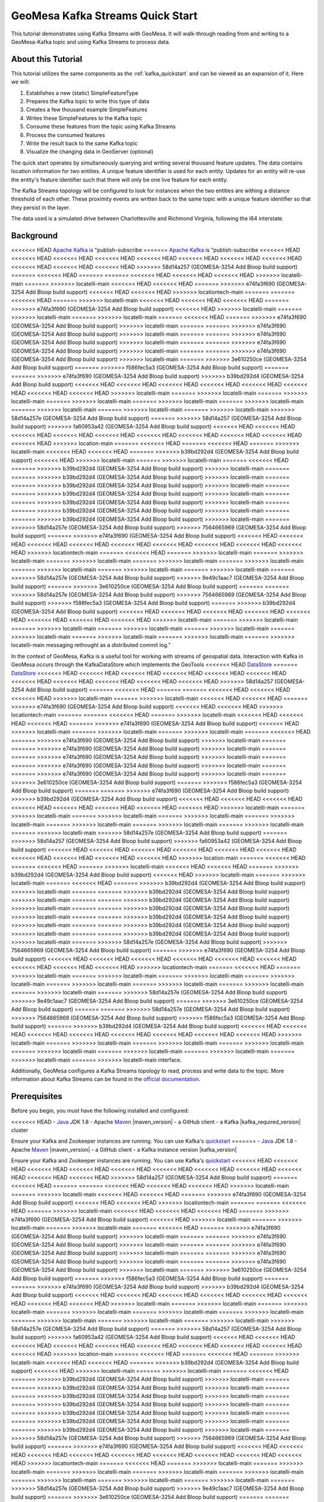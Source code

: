 GeoMesa Kafka Streams Quick Start
=================================

This tutorial demonstrates using Kafka Streams with GeoMesa. It will walk-through reading from and writing to a
GeoMesa-Kafka topic and using Kafka Streams to process data.

About this Tutorial
-------------------

This tutorial utilizes the same components as the :ref:`kafka_quickstart` and can be viewed as an expansion of it. Here
we will:

1. Establishes a new (static) SimpleFeatureType
2. Prepares the Kafka topic to write this type of data
3. Creates a few thousand example SimpleFeatures
4. Writes these SimpleFeatures to the Kafka topic
5. Consume these features from the topic using Kafka Streams
6. Process the consumed features
7. Write the result back to the same Kafka topic
8. Visualize the changing data in GeoServer (optional)

The quick start operates by simultaneously querying and writing several thousand feature updates. The data contains
location information for two entities. A unique feature identifier is used for each entity. Updates for an entity will
re-use the entity's feature identifier such that there will only be one live feature for each entity.

The Kafka Streams topology will be configured to look for instances when the two entities are withing a distance
threshold of each other. These proximity events are written back to the same topic with a unique feature identifier so
that they persist in the layer.

The data used is a simulated drive between Charlottesville and Richmond Virginia, following the I64 interstate.

Background
----------

<<<<<<< HEAD
`Apache Kafka <https://kafka.apache.org/>`__ is "publish-subscribe
=======
`Apache Kafka <http://kafka.apache.org/>`__ is "publish-subscribe
<<<<<<< HEAD
<<<<<<< HEAD
<<<<<<< HEAD
<<<<<<< HEAD
<<<<<<< HEAD
<<<<<<< HEAD
<<<<<<< HEAD
<<<<<<< HEAD
<<<<<<< HEAD
<<<<<<< HEAD
<<<<<<< HEAD
>>>>>>> 58d14a257 (GEOMESA-3254 Add Bloop build support)
=======
<<<<<<< HEAD
=======
=======
<<<<<<< HEAD
<<<<<<< HEAD
<<<<<<< HEAD
>>>>>>> locatelli-main
=======
>>>>>>> locatelli-main
<<<<<<< HEAD
<<<<<<< HEAD
=======
>>>>>>> e74fa3f690 (GEOMESA-3254 Add Bloop build support)
<<<<<<< HEAD
<<<<<<< HEAD
>>>>>>> locationtech-main
=======
=======
<<<<<<< HEAD
=======
>>>>>>> locatelli-main
<<<<<<< HEAD
<<<<<<< HEAD
<<<<<<< HEAD
=======
>>>>>>> e74fa3f690 (GEOMESA-3254 Add Bloop build support)
<<<<<<< HEAD
>>>>>>> locatelli-main
=======
>>>>>>> locatelli-main
=======
>>>>>>> locatelli-main
=======
<<<<<<< HEAD
=======
>>>>>>> e74fa3f690 (GEOMESA-3254 Add Bloop build support)
>>>>>>> locatelli-main
=======
=======
>>>>>>> e74fa3f690 (GEOMESA-3254 Add Bloop build support)
>>>>>>> locatelli-main
=======
=======
>>>>>>> e74fa3f690 (GEOMESA-3254 Add Bloop build support)
>>>>>>> locatelli-main
=======
=======
>>>>>>> e74fa3f690 (GEOMESA-3254 Add Bloop build support)
>>>>>>> locatelli-main
=======
=======
>>>>>>> e74fa3f690 (GEOMESA-3254 Add Bloop build support)
>>>>>>> locatelli-main
=======
>>>>>>> 3e610250ce (GEOMESA-3254 Add Bloop build support)
=======
>>>>>>> f586fec5a3 (GEOMESA-3254 Add Bloop build support)
=======
=======
>>>>>>> e74fa3f690 (GEOMESA-3254 Add Bloop build support)
>>>>>>> b39bd292d4 (GEOMESA-3254 Add Bloop build support)
<<<<<<< HEAD
<<<<<<< HEAD
<<<<<<< HEAD
<<<<<<< HEAD
<<<<<<< HEAD
<<<<<<< HEAD
<<<<<<< HEAD
<<<<<<< HEAD
>>>>>>> locatelli-main
=======
>>>>>>> locatelli-main
=======
>>>>>>> locatelli-main
=======
>>>>>>> locatelli-main
=======
>>>>>>> locatelli-main
=======
>>>>>>> locatelli-main
=======
>>>>>>> locatelli-main
=======
>>>>>>> locatelli-main
=======
>>>>>>> locatelli-main
>>>>>>> 58d14a257e (GEOMESA-3254 Add Bloop build support)
=======
>>>>>>> 58d14a257 (GEOMESA-3254 Add Bloop build support)
>>>>>>> fa60953a42 (GEOMESA-3254 Add Bloop build support)
<<<<<<< HEAD
<<<<<<< HEAD
<<<<<<< HEAD
<<<<<<< HEAD
<<<<<<< HEAD
<<<<<<< HEAD
<<<<<<< HEAD
<<<<<<< HEAD
<<<<<<< HEAD
<<<<<<< HEAD
>>>>>>> location-main
=======
<<<<<<< HEAD
=======
<<<<<<< HEAD
=======
>>>>>>> locatelli-main
<<<<<<< HEAD
<<<<<<< HEAD
=======
>>>>>>> b39bd292d4 (GEOMESA-3254 Add Bloop build support)
<<<<<<< HEAD
>>>>>>> locatelli-main
=======
>>>>>>> locatelli-main
=======
<<<<<<< HEAD
=======
>>>>>>> b39bd292d4 (GEOMESA-3254 Add Bloop build support)
>>>>>>> locatelli-main
=======
=======
>>>>>>> b39bd292d4 (GEOMESA-3254 Add Bloop build support)
>>>>>>> locatelli-main
=======
=======
>>>>>>> b39bd292d4 (GEOMESA-3254 Add Bloop build support)
>>>>>>> locatelli-main
=======
=======
>>>>>>> b39bd292d4 (GEOMESA-3254 Add Bloop build support)
>>>>>>> locatelli-main
=======
=======
>>>>>>> b39bd292d4 (GEOMESA-3254 Add Bloop build support)
>>>>>>> locatelli-main
=======
=======
>>>>>>> b39bd292d4 (GEOMESA-3254 Add Bloop build support)
>>>>>>> locatelli-main
=======
=======
>>>>>>> b39bd292d4 (GEOMESA-3254 Add Bloop build support)
>>>>>>> locatelli-main
=======
>>>>>>> 58d14a257e (GEOMESA-3254 Add Bloop build support)
>>>>>>> 7564665969 (GEOMESA-3254 Add Bloop build support)
=======
>>>>>>> e74fa3f690 (GEOMESA-3254 Add Bloop build support)
<<<<<<< HEAD
<<<<<<< HEAD
<<<<<<< HEAD
<<<<<<< HEAD
<<<<<<< HEAD
<<<<<<< HEAD
<<<<<<< HEAD
<<<<<<< HEAD
<<<<<<< HEAD
>>>>>>> locationtech-main
=======
<<<<<<< HEAD
=======
>>>>>>> locatelli-main
=======
>>>>>>> locatelli-main
=======
>>>>>>> locatelli-main
=======
>>>>>>> locatelli-main
=======
>>>>>>> locatelli-main
=======
>>>>>>> locatelli-main
=======
>>>>>>> locatelli-main
=======
>>>>>>> locatelli-main
=======
>>>>>>> 58d14a257e (GEOMESA-3254 Add Bloop build support)
>>>>>>> 9e49c1aac7 (GEOMESA-3254 Add Bloop build support)
=======
>>>>>>> 3e610250ce (GEOMESA-3254 Add Bloop build support)
=======
=======
>>>>>>> 58d14a257e (GEOMESA-3254 Add Bloop build support)
>>>>>>> 7564665969 (GEOMESA-3254 Add Bloop build support)
>>>>>>> f586fec5a3 (GEOMESA-3254 Add Bloop build support)
=======
>>>>>>> b39bd292d4 (GEOMESA-3254 Add Bloop build support)
<<<<<<< HEAD
<<<<<<< HEAD
<<<<<<< HEAD
<<<<<<< HEAD
<<<<<<< HEAD
<<<<<<< HEAD
<<<<<<< HEAD
<<<<<<< HEAD
>>>>>>> locatelli-main
=======
>>>>>>> locatelli-main
=======
>>>>>>> locatelli-main
=======
>>>>>>> locatelli-main
=======
>>>>>>> locatelli-main
=======
>>>>>>> locatelli-main
=======
>>>>>>> locatelli-main
=======
>>>>>>> locatelli-main
=======
>>>>>>> locatelli-main
messaging rethought as a distributed commit log."

In the context of GeoMesa, Kafka is a useful tool for working with
streams of geospatial data. Interaction with Kafka in GeoMesa occurs
through the KafkaDataStore which implements the GeoTools
<<<<<<< HEAD
`DataStore <https://docs.geotools.org/latest/userguide/library/data/datastore.html>`__
=======
`DataStore <http://docs.geotools.org/latest/userguide/library/data/datastore.html>`__
<<<<<<< HEAD
<<<<<<< HEAD
<<<<<<< HEAD
<<<<<<< HEAD
<<<<<<< HEAD
<<<<<<< HEAD
<<<<<<< HEAD
<<<<<<< HEAD
<<<<<<< HEAD
<<<<<<< HEAD
<<<<<<< HEAD
>>>>>>> 58d14a257 (GEOMESA-3254 Add Bloop build support)
=======
<<<<<<< HEAD
=======
=======
<<<<<<< HEAD
<<<<<<< HEAD
<<<<<<< HEAD
>>>>>>> locatelli-main
=======
>>>>>>> locatelli-main
<<<<<<< HEAD
<<<<<<< HEAD
=======
>>>>>>> e74fa3f690 (GEOMESA-3254 Add Bloop build support)
<<<<<<< HEAD
<<<<<<< HEAD
>>>>>>> locationtech-main
=======
=======
<<<<<<< HEAD
=======
>>>>>>> locatelli-main
<<<<<<< HEAD
<<<<<<< HEAD
<<<<<<< HEAD
=======
>>>>>>> e74fa3f690 (GEOMESA-3254 Add Bloop build support)
<<<<<<< HEAD
>>>>>>> locatelli-main
=======
>>>>>>> locatelli-main
=======
>>>>>>> locatelli-main
=======
<<<<<<< HEAD
=======
>>>>>>> e74fa3f690 (GEOMESA-3254 Add Bloop build support)
>>>>>>> locatelli-main
=======
=======
>>>>>>> e74fa3f690 (GEOMESA-3254 Add Bloop build support)
>>>>>>> locatelli-main
=======
=======
>>>>>>> e74fa3f690 (GEOMESA-3254 Add Bloop build support)
>>>>>>> locatelli-main
=======
=======
>>>>>>> e74fa3f690 (GEOMESA-3254 Add Bloop build support)
>>>>>>> locatelli-main
=======
=======
>>>>>>> e74fa3f690 (GEOMESA-3254 Add Bloop build support)
>>>>>>> locatelli-main
=======
>>>>>>> 3e610250ce (GEOMESA-3254 Add Bloop build support)
=======
>>>>>>> f586fec5a3 (GEOMESA-3254 Add Bloop build support)
=======
=======
>>>>>>> e74fa3f690 (GEOMESA-3254 Add Bloop build support)
>>>>>>> b39bd292d4 (GEOMESA-3254 Add Bloop build support)
<<<<<<< HEAD
<<<<<<< HEAD
<<<<<<< HEAD
<<<<<<< HEAD
<<<<<<< HEAD
<<<<<<< HEAD
<<<<<<< HEAD
<<<<<<< HEAD
>>>>>>> locatelli-main
=======
>>>>>>> locatelli-main
=======
>>>>>>> locatelli-main
=======
>>>>>>> locatelli-main
=======
>>>>>>> locatelli-main
=======
>>>>>>> locatelli-main
=======
>>>>>>> locatelli-main
=======
>>>>>>> locatelli-main
=======
>>>>>>> locatelli-main
>>>>>>> 58d14a257e (GEOMESA-3254 Add Bloop build support)
=======
>>>>>>> 58d14a257 (GEOMESA-3254 Add Bloop build support)
>>>>>>> fa60953a42 (GEOMESA-3254 Add Bloop build support)
<<<<<<< HEAD
<<<<<<< HEAD
<<<<<<< HEAD
<<<<<<< HEAD
<<<<<<< HEAD
<<<<<<< HEAD
<<<<<<< HEAD
<<<<<<< HEAD
<<<<<<< HEAD
<<<<<<< HEAD
>>>>>>> location-main
=======
<<<<<<< HEAD
=======
<<<<<<< HEAD
=======
>>>>>>> locatelli-main
<<<<<<< HEAD
<<<<<<< HEAD
=======
>>>>>>> b39bd292d4 (GEOMESA-3254 Add Bloop build support)
<<<<<<< HEAD
>>>>>>> locatelli-main
=======
>>>>>>> locatelli-main
=======
<<<<<<< HEAD
=======
>>>>>>> b39bd292d4 (GEOMESA-3254 Add Bloop build support)
>>>>>>> locatelli-main
=======
=======
>>>>>>> b39bd292d4 (GEOMESA-3254 Add Bloop build support)
>>>>>>> locatelli-main
=======
=======
>>>>>>> b39bd292d4 (GEOMESA-3254 Add Bloop build support)
>>>>>>> locatelli-main
=======
=======
>>>>>>> b39bd292d4 (GEOMESA-3254 Add Bloop build support)
>>>>>>> locatelli-main
=======
=======
>>>>>>> b39bd292d4 (GEOMESA-3254 Add Bloop build support)
>>>>>>> locatelli-main
=======
=======
>>>>>>> b39bd292d4 (GEOMESA-3254 Add Bloop build support)
>>>>>>> locatelli-main
=======
=======
>>>>>>> b39bd292d4 (GEOMESA-3254 Add Bloop build support)
>>>>>>> locatelli-main
=======
>>>>>>> 58d14a257e (GEOMESA-3254 Add Bloop build support)
>>>>>>> 7564665969 (GEOMESA-3254 Add Bloop build support)
=======
>>>>>>> e74fa3f690 (GEOMESA-3254 Add Bloop build support)
<<<<<<< HEAD
<<<<<<< HEAD
<<<<<<< HEAD
<<<<<<< HEAD
<<<<<<< HEAD
<<<<<<< HEAD
<<<<<<< HEAD
<<<<<<< HEAD
<<<<<<< HEAD
>>>>>>> locationtech-main
=======
<<<<<<< HEAD
=======
>>>>>>> locatelli-main
=======
>>>>>>> locatelli-main
=======
>>>>>>> locatelli-main
=======
>>>>>>> locatelli-main
=======
>>>>>>> locatelli-main
=======
>>>>>>> locatelli-main
=======
>>>>>>> locatelli-main
=======
>>>>>>> locatelli-main
=======
>>>>>>> 58d14a257e (GEOMESA-3254 Add Bloop build support)
>>>>>>> 9e49c1aac7 (GEOMESA-3254 Add Bloop build support)
=======
>>>>>>> 3e610250ce (GEOMESA-3254 Add Bloop build support)
=======
=======
>>>>>>> 58d14a257e (GEOMESA-3254 Add Bloop build support)
>>>>>>> 7564665969 (GEOMESA-3254 Add Bloop build support)
>>>>>>> f586fec5a3 (GEOMESA-3254 Add Bloop build support)
=======
>>>>>>> b39bd292d4 (GEOMESA-3254 Add Bloop build support)
<<<<<<< HEAD
<<<<<<< HEAD
<<<<<<< HEAD
<<<<<<< HEAD
<<<<<<< HEAD
<<<<<<< HEAD
<<<<<<< HEAD
<<<<<<< HEAD
>>>>>>> locatelli-main
=======
>>>>>>> locatelli-main
=======
>>>>>>> locatelli-main
=======
>>>>>>> locatelli-main
=======
>>>>>>> locatelli-main
=======
>>>>>>> locatelli-main
=======
>>>>>>> locatelli-main
=======
>>>>>>> locatelli-main
=======
>>>>>>> locatelli-main
interface.

Additionally, GeoMesa configures a Kafka Streams topology to read, process
and write data to the topic. More information about Kafka Streams can be
found in the `official documentation <https://kafka.apache.org/documentation/streams/>`__.

Prerequisites
-------------

Before you begin, you must have the following installed and configured:

<<<<<<< HEAD
-  `Java <https://adoptium.net/temurin/releases/>`__ JDK 1.8
-  Apache `Maven <https://maven.apache.org/>`__ |maven_version|
-  a GitHub client
-  a Kafka |kafka_required_version| cluster

Ensure your Kafka and Zookeeper instances are running. You can use
Kafka's `quickstart <https://kafka.apache.org/documentation.html#quickstart>`__
=======
-  `Java <http://java.oracle.com/>`__ JDK 1.8
-  Apache `Maven <http://maven.apache.org/>`__ |maven_version|
-  a GitHub client
-  a Kafka instance version |kafka_version|

Ensure your Kafka and Zookeeper instances are running. You can use
Kafka's `quickstart <http://kafka.apache.org/documentation.html#quickstart>`__
<<<<<<< HEAD
<<<<<<< HEAD
<<<<<<< HEAD
<<<<<<< HEAD
<<<<<<< HEAD
<<<<<<< HEAD
<<<<<<< HEAD
<<<<<<< HEAD
<<<<<<< HEAD
<<<<<<< HEAD
<<<<<<< HEAD
>>>>>>> 58d14a257 (GEOMESA-3254 Add Bloop build support)
=======
<<<<<<< HEAD
=======
=======
<<<<<<< HEAD
<<<<<<< HEAD
<<<<<<< HEAD
>>>>>>> locatelli-main
=======
>>>>>>> locatelli-main
<<<<<<< HEAD
<<<<<<< HEAD
=======
>>>>>>> e74fa3f690 (GEOMESA-3254 Add Bloop build support)
<<<<<<< HEAD
<<<<<<< HEAD
>>>>>>> locationtech-main
=======
=======
<<<<<<< HEAD
=======
>>>>>>> locatelli-main
<<<<<<< HEAD
<<<<<<< HEAD
<<<<<<< HEAD
=======
>>>>>>> e74fa3f690 (GEOMESA-3254 Add Bloop build support)
<<<<<<< HEAD
>>>>>>> locatelli-main
=======
>>>>>>> locatelli-main
=======
>>>>>>> locatelli-main
=======
<<<<<<< HEAD
=======
>>>>>>> e74fa3f690 (GEOMESA-3254 Add Bloop build support)
>>>>>>> locatelli-main
=======
=======
>>>>>>> e74fa3f690 (GEOMESA-3254 Add Bloop build support)
>>>>>>> locatelli-main
=======
=======
>>>>>>> e74fa3f690 (GEOMESA-3254 Add Bloop build support)
>>>>>>> locatelli-main
=======
=======
>>>>>>> e74fa3f690 (GEOMESA-3254 Add Bloop build support)
>>>>>>> locatelli-main
=======
=======
>>>>>>> e74fa3f690 (GEOMESA-3254 Add Bloop build support)
>>>>>>> locatelli-main
=======
>>>>>>> 3e610250ce (GEOMESA-3254 Add Bloop build support)
=======
>>>>>>> f586fec5a3 (GEOMESA-3254 Add Bloop build support)
=======
=======
>>>>>>> e74fa3f690 (GEOMESA-3254 Add Bloop build support)
>>>>>>> b39bd292d4 (GEOMESA-3254 Add Bloop build support)
<<<<<<< HEAD
<<<<<<< HEAD
<<<<<<< HEAD
<<<<<<< HEAD
<<<<<<< HEAD
<<<<<<< HEAD
<<<<<<< HEAD
<<<<<<< HEAD
>>>>>>> locatelli-main
=======
>>>>>>> locatelli-main
=======
>>>>>>> locatelli-main
=======
>>>>>>> locatelli-main
=======
>>>>>>> locatelli-main
=======
>>>>>>> locatelli-main
=======
>>>>>>> locatelli-main
=======
>>>>>>> locatelli-main
=======
>>>>>>> locatelli-main
>>>>>>> 58d14a257e (GEOMESA-3254 Add Bloop build support)
=======
>>>>>>> 58d14a257 (GEOMESA-3254 Add Bloop build support)
>>>>>>> fa60953a42 (GEOMESA-3254 Add Bloop build support)
<<<<<<< HEAD
<<<<<<< HEAD
<<<<<<< HEAD
<<<<<<< HEAD
<<<<<<< HEAD
<<<<<<< HEAD
<<<<<<< HEAD
<<<<<<< HEAD
<<<<<<< HEAD
<<<<<<< HEAD
>>>>>>> location-main
=======
<<<<<<< HEAD
=======
<<<<<<< HEAD
=======
>>>>>>> locatelli-main
<<<<<<< HEAD
<<<<<<< HEAD
=======
>>>>>>> b39bd292d4 (GEOMESA-3254 Add Bloop build support)
<<<<<<< HEAD
>>>>>>> locatelli-main
=======
>>>>>>> locatelli-main
=======
<<<<<<< HEAD
=======
>>>>>>> b39bd292d4 (GEOMESA-3254 Add Bloop build support)
>>>>>>> locatelli-main
=======
=======
>>>>>>> b39bd292d4 (GEOMESA-3254 Add Bloop build support)
>>>>>>> locatelli-main
=======
=======
>>>>>>> b39bd292d4 (GEOMESA-3254 Add Bloop build support)
>>>>>>> locatelli-main
=======
=======
>>>>>>> b39bd292d4 (GEOMESA-3254 Add Bloop build support)
>>>>>>> locatelli-main
=======
=======
>>>>>>> b39bd292d4 (GEOMESA-3254 Add Bloop build support)
>>>>>>> locatelli-main
=======
=======
>>>>>>> b39bd292d4 (GEOMESA-3254 Add Bloop build support)
>>>>>>> locatelli-main
=======
=======
>>>>>>> b39bd292d4 (GEOMESA-3254 Add Bloop build support)
>>>>>>> locatelli-main
=======
>>>>>>> 58d14a257e (GEOMESA-3254 Add Bloop build support)
>>>>>>> 7564665969 (GEOMESA-3254 Add Bloop build support)
=======
>>>>>>> e74fa3f690 (GEOMESA-3254 Add Bloop build support)
<<<<<<< HEAD
<<<<<<< HEAD
<<<<<<< HEAD
<<<<<<< HEAD
<<<<<<< HEAD
<<<<<<< HEAD
<<<<<<< HEAD
<<<<<<< HEAD
<<<<<<< HEAD
>>>>>>> locationtech-main
=======
<<<<<<< HEAD
=======
>>>>>>> locatelli-main
=======
>>>>>>> locatelli-main
=======
>>>>>>> locatelli-main
=======
>>>>>>> locatelli-main
=======
>>>>>>> locatelli-main
=======
>>>>>>> locatelli-main
=======
>>>>>>> locatelli-main
=======
>>>>>>> locatelli-main
=======
>>>>>>> 58d14a257e (GEOMESA-3254 Add Bloop build support)
>>>>>>> 9e49c1aac7 (GEOMESA-3254 Add Bloop build support)
=======
>>>>>>> 3e610250ce (GEOMESA-3254 Add Bloop build support)
=======
=======
>>>>>>> 58d14a257e (GEOMESA-3254 Add Bloop build support)
>>>>>>> 7564665969 (GEOMESA-3254 Add Bloop build support)
>>>>>>> f586fec5a3 (GEOMESA-3254 Add Bloop build support)
=======
>>>>>>> b39bd292d4 (GEOMESA-3254 Add Bloop build support)
<<<<<<< HEAD
<<<<<<< HEAD
<<<<<<< HEAD
<<<<<<< HEAD
<<<<<<< HEAD
<<<<<<< HEAD
<<<<<<< HEAD
<<<<<<< HEAD
>>>>>>> locatelli-main
=======
>>>>>>> locatelli-main
=======
>>>>>>> locatelli-main
=======
>>>>>>> locatelli-main
=======
>>>>>>> locatelli-main
=======
>>>>>>> locatelli-main
=======
>>>>>>> locatelli-main
=======
>>>>>>> locatelli-main
=======
>>>>>>> locatelli-main
to get Kafka/Zookeeper instances up and running quickly.

Configure GeoServer (optional)
------------------------------

You can use GeoServer to access and visualize the data stored in GeoMesa. In order to use GeoServer,
download and install version |geoserver_version|. Then follow the instructions in :ref:`install_kafka_geoserver`
to enable GeoMesa.

Download and Build the Tutorial
-------------------------------

Pick a reasonable directory on your machine, and run:

.. code-block:: bash

    $ git clone https://github.com/geomesa/geomesa-tutorials.git
    $ cd geomesa-tutorials

.. warning::

    Make sure that you download or checkout the version of the tutorials project that corresponds to
    your GeoMesa version. See :ref:`tutorial_versions` for more details.

To ensure that the quick start works with your environment, modify the ``pom.xml``
to set the appropriate versions for Kafka, Zookeeper, etc.

For ease of use, the project builds a bundled artifact that contains all the required
dependencies in a single JAR. To build, run:

.. code-block:: bash

    $ mvn clean install -pl geomesa-tutorials-kafka/geomesa-tutorials-kafka-streams-quickstart -am

Running the Tutorial
--------------------

On the command line, run:

.. code-block:: bash

    $ java -cp geomesa-tutorials-kafka/geomesa-tutorials-kafka-streams-quickstart/target/geomesa-tutorials-kafka-streams-quickstart-$VERSION.jar \
        org.geomesa.example.kafka.KafkaStreamsQuickStart \
        --kafka.brokers <brokers>                 \
        --kafka.zookeepers <zookeepers>

where you provide the following arguments:

- ``<brokers>`` your Kafka broker instances, comma separated. For a
  local install, this would be ``localhost:9092``
- ``<zookeepers>`` your Zookeeper nodes, comma separated. For a local
  install, this would be ``localhost:2181``

Optionally, you can also specify that the quick start should delete its data upon completion. Use the
``--cleanup`` flag when you run to enable this behavior.

Once run, the quick start will create the Kafka topic, then pause and prompt you to register the layer in
GeoServer. If you do not want to use GeoServer, you can skip this step. Otherwise, follow the instructions in
the next section before returning here.

Once you continue, the tutorial should run for approximately thirty seconds. You should see the following output:

.. code-block:: none

    Loading datastore
    
    Loading datastore
    
    Creating schema: entityId:String,dtg:Date,geom:Point
    
    Generating test data
    
    Configuring Streams Topology
    Feature type created - register the layer 'cvilleric-quickstart' in geoserver with bounds: MinX[-78.4696824929457] MinY[37.532442090296044] MaxX[-77.42668269989638] MaxY[38.03920921521279]
    Press <enter> to continue
    

    Writing features to Kafka... refresh GeoServer layer preview to see changes
    Current consumer state:
    a=a|2022-09-21T21:03:02.675Z|POINT (-78.2742794712714 37.995618168053184)
    b=b|2022-09-21T21:03:02.675Z|POINT (-77.56747216770198 37.6305975318267)
    Current consumer state:
    a=a|2022-09-21T21:28:02.675Z|POINT (-78.01751112645616 37.872800086051654)
    b=b|2022-09-21T21:28:02.675Z|POINT (-77.87883454073382 37.772794168668476)
    Current consumer state:
    b=b|2022-09-21T21:53:02.675Z|POINT (-78.14780655790103 37.95424382536054)
    a=a|2022-09-21T21:53:02.675Z|POINT (-77.711327871061 37.694257161353974)
    proximity0ab51dd3-2e48-4827-9388-c76c7f95279b=proximity-a-b|2022-09-21T21:35:02.675Z|POINT (-77.94037514437152 37.81389651562376)
    proximity911fd4dd-40c8-4336-90aa-0315e4d896b5=proximity-b-a|2022-09-21T21:33:02.675Z|POINT (-77.94037514437152 37.81389651562376)
    proximity70a19c33-8d77-4539-b2a0-5d4f0abfcd9a=proximity-a-b|2022-09-21T21:33:02.675Z|POINT (-77.96397858370257 37.828337948614255)
    proximityaef4c251-9edb-4d96-8a1a-65da5a40c11d=proximity-b-a|2022-09-21T21:34:02.675Z|POINT (-77.95393639315081 37.82182948351288)
    proximity3025cd2b-699a-4625-9760-2781acf98edf=proximity-a-b|2022-09-21T21:34:02.675Z|POINT (-77.95393639315081 37.82182948351288)
    proximity0eb6874d-19c1-4c55-887f-ff8e50455662=proximity-b-a|2022-09-21T21:35:02.675Z|POINT (-77.96397858370257 37.828337948614255)
    Current consumer state:
    b=b|2022-09-21T22:18:02.675Z|POINT (-78.40589688999782 38.018104630123695)
    a=a|2022-09-21T22:18:02.675Z|POINT (-77.46880947199425 37.579440835126896)
    proximity0ab51dd3-2e48-4827-9388-c76c7f95279b=proximity-a-b|2022-09-21T21:35:02.675Z|POINT (-77.94037514437152 37.81389651562376)
    proximity911fd4dd-40c8-4336-90aa-0315e4d896b5=proximity-b-a|2022-09-21T21:33:02.675Z|POINT (-77.94037514437152 37.81389651562376)
    proximity70a19c33-8d77-4539-b2a0-5d4f0abfcd9a=proximity-a-b|2022-09-21T21:33:02.675Z|POINT (-77.96397858370257 37.828337948614255)
    proximityaef4c251-9edb-4d96-8a1a-65da5a40c11d=proximity-b-a|2022-09-21T21:34:02.675Z|POINT (-77.95393639315081 37.82182948351288)
    proximity3025cd2b-699a-4625-9760-2781acf98edf=proximity-a-b|2022-09-21T21:34:02.675Z|POINT (-77.95393639315081 37.82182948351288)
    proximity0eb6874d-19c1-4c55-887f-ff8e50455662=proximity-b-a|2022-09-21T21:35:02.675Z|POINT (-77.96397858370257 37.828337948614255)


    Done

Visualize Data With GeoServer (optional)
----------------------------------------

You can use GeoServer to access and visualize the data stored in GeoMesa. In order to use GeoServer,
download and install version |geoserver_version|. Then follow the instructions in :ref:`install_kafka_geoserver`
to enable GeoMesa.

Register the GeoMesa Store with GeoServer
~~~~~~~~~~~~~~~~~~~~~~~~~~~~~~~~~~~~~~~~~

Log into GeoServer using your user and password credentials. Click
"Stores" and "Add new Store". Select the ``Kafka (GeoMesa)`` vector data
source, and fill in the required parameters.

Basic store info:

-  ``workspace`` this is dependent upon your GeoServer installation
-  ``data source name`` pick a sensible name, such as ``geomesa_quick_start``
-  ``description`` this is strictly decorative; ``GeoMesa quick start``

Connection parameters:

-  these are the same parameter values that you supplied on the
   command line when you ran the tutorial; they describe how to connect
   to the Kafka instance where your data resides

Click "Save", and GeoServer will search Zookeeper for any GeoMesa-managed feature types.

Publish the Layer
~~~~~~~~~~~~~~~~~

If you have already run the command to start the tutorial, then GeoServer should recognize the
``cvilleric-quickstart`` feature type, and should present that as a layer that can be published. Click on the
"Publish" link. If not, then run the tutorial as described above in **Running the Tutorial**. When
the tutorial pauses, go to "Layers" and "Add new Layer". Select the GeoMesa Kafka store you just
created, and then click "publish" on the ``cvilleric-quickstart`` layer.

You will be taken to the Edit Layer screen. You will need to enter values for the data bounding
boxes. For this demo, use the values MinX: -78.46969, MinY: 37.53245, MaxX: -77.42669, MaxY: 38.03921.

Click on the "Save" button when you are done.

Style the Layer (optional)
~~~~~~~~~~~~~~~~~~~~~~~~~~

To better visualize the interaction of input data and data generated by the Kafka Stream topology it can be helpful to
apply some simple styling rules. To do this first create a new style.

Click "Styles" and "Add a new style". Give it a reasonable name and set the Format to CSS. Insert the following CSS
into the editor window.

.. code-block:: none

    * {
      	mark: symbol(circle);
        mark-size: 9px;
        fill: #1e8003;
    }

    [entityId = 'a'] :mark {
      	fill: #AD0000;
    }

    [entityId = 'b'] :mark {
      	fill: #001AAD;
    }

Click "Submit" to save the style. Next the style must be added to the layer and set as default. Under
"Layers" select the layer you created. On the "Publishing" tab, under "WMS Setting" and "Layer Settings" set the
"Default Style" to the style you created. At the bottom of the page click "Save" to proceed.

Take a Look
~~~~~~~~~~~

Click on the "Layer Preview" link in the left-hand gutter. If you don't
see the quick-start layer on the first page of results, enter the name
of the layer you just created into the search box, and press
``<Enter>``.

At first, there will be no data displayed. Once you have reached this
point, return to the quick start console and hit "<enter>" to continue the tutorial.
As the data is updated in Kafka, you can refresh the layer preview page to see
the feature moving around.

What's Happening in GeoServer
~~~~~~~~~~~~~~~~~~~~~~~~~~~~~

The layer preview of GeoServer uses the ``KafkaFeatureStore`` to show a
real time view of the current state of the data stream. There are two
``SimpleFeatures`` being updated over time in Kafka which is
reflected in the GeoServer display.

As you refresh the page, you should see the ``SimpleFeatures`` move around.
When the two points (red and blue points below) are close to each other you will see ``SimpleFeatures`` representing the
proximity events (grey points below) added to the data stream. These features will remain where they are because there
are no updates being sent with the same feature IDs.

.. figure:: _static/geomesa-quickstart-kafka-streams/geoserver-layer-preview.png
    :alt: Visualizing quick-start data with GeoServer

    Visualizing quick-start data with GeoServer


Looking at the Code
-------------------

The source code is meant to be accessible for this tutorial. The logic is contained in
the generic ``org.geomesa.example.quickstart.GeoMesaQuickStart`` in the ``geomesa-quickstart-common`` module,
and the Kafka-Streams specific ``org.geomesa.example.kafka.KafkaStreamsQuickStart`` in the
``geomesa-quickstart-kafka-streams`` module. Some relevant methods are:

-  ``createDataStore`` overridden in the ``KafkaQuickStart``  to use the input configuration to get a pair of datastore instances, one for writing and one for reading data. Additionally, the ``GeoMesaStreamsBuilder`` is used to create the Kafka Streams topology builder.
-  ``createSchema`` create the schema in the datastore, as a pre-requisite to writing data
-  ``writeFeatures`` overridden in the ``KafkaQuickStart`` to simultaneously write and read features from Kafka as well as setup and run the streams topology
-  ``queryFeatures`` not used in this tutorial
-  ``cleanup`` delete the sample data and dispose of the datastore instance

Code for parsing the data into GeoTools SimpleFeatures is contained in ``org.geomesa.example.data.CvilleRICData``:

-  ``getSimpleFeatureType`` creates the ``SimpleFeatureType`` representing the data
-  ``getTestData`` parses an embedded CSV file to create ``SimpleFeature`` objects
-  ``getTestQueries`` not used in this tutorial

Streams Topology
~~~~~~~~~~~~~~~~

The code in ``setupStreams`` uses the GeoMesa Kafka Streams integration to build the Kafka Streams topology. The
``GeoMesaStreamsBuilder`` class wraps an internal Kafka ``StreamsBuilder`` instance. This allows GeoMesa to provide the
Kafka ``Serde`` when reading and writing data to the underlying Kafka topic and provide the ``TimestampExtractor``
appropriate to the ``SimpleFeatureType``. Additionally, GeoMesa is able to resolve the correct Kafka topic for a given
TypeName.

The quickstart topology reads data from the quickstart topic into a ``KStream``, leveraging the ``Serde`` and
``TimestampExtractor`` from GeoMesa.

.. code-block:: java

    KStream<String, GeoMesaMessage> input = builder.stream(typeName);

Next the input stream is filtered to remove any messages that are not updates to our two entities. Failure to do this
step would allow the proximity messages we write later to be pickup up and processed by the topology. After filtering
the data is re-keyed. The ``GeoPartitioner`` class is a ``KeyValueMapper`` that is used to select a new key for each
record. The new key is determined by utilizing a GeoMesa ``Z2SFC`` to determine which geospatial Z-Bin a given record
is contained in. More info on Z2 curves and indexing can be found in the :ref:`index_overview`. Changing the record keys
will cause Kafka Stream to repartition the data stream. This will create an intermediate topic but will ensure that data
is co-located with other data that is spatially proximal.

.. code-block:: java

    KStream<String, GeoMesaMessage> geoPartioned = input
        .filter((k, v) -> !Objects.equals(getFID(v), "") && !getFID(v).startsWith(proximityId))
        .selectKey(new GeoPartitioner(numbits, defaultGeomIndex));

To find if a point is in proximity of another requires computing the distance to every other point. To find all
proximities in a set of points requires the cartesian product of all points. This can be a very expensive operation so
reducing the number of points that need to be compared is important. Spatially partitioning the data allows us to
reduce the number of comparisons by excluding spatial regions. Only the cartesian product of records sharing the same
Z-Bin need to be evaluated (this tutorial ignores the issue with Z-Bin boundaries).

The quickstart next uses the GeoPartitioned ``KStream`` to perform a self join using the, now spatial, keys. This allows
us to create a Proximity object for each comparison that needs to be evaluated.

A self join will by its nature join a record to itself. The filter step first removes these and then performs the actual
proximity calculation and threshold check. Finally we convert the ``Proximity`` events into ``GeoMesaMessage`` and set
a key that indicates it's a proximity message (use in the previous filter step).

.. code-block:: java

    KStream<String, GeoMesaMessage> proximities = geoPartioned
        .join(geoPartioned,
            (left, right) -> new Proximity(left, right, defaultGeomIndex),
            JoinWindows.of(Duration.ofMinutes(2)),
            StreamJoined.with(Serdes.String(), serde, serde))
        .filter((k, v) -> v.areDifferent() && v.getDistance() < proximityDistanceMeters)
        .mapValues(Proximity::toGeoMesaMessage)
        .selectKey((k, v) -> proximityId + UUID.randomUUID());

Lastly the ``GeoMesaStreamsBuilder`` is used again to configure the target topic from the provided TypeName and handle
the ``Serde`` for us.

.. code-block:: java

    builder.to(typeName, proximities);

